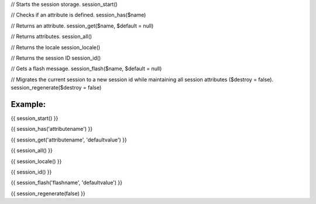 
// Starts the session storage.
session_start()

// Checks if an attribute is defined.
session_has($name)

// Returns an attribute.
session_get($name, $default = null)

// Returns attributes.
session_all()

// Returns the locale
session_locale()

// Returns the session ID
session_id()

// Gets a flash message.
session_flash($name, $default = null)

// Migrates the current session to a new session id while maintaining all session attributes ($destroy = false).
session_regenerate($destroy = false)


Example:
=======

{{ session_start() }}

{{ session_has('attributename') }}

{{ session_get('attributename', 'defaultvalue') }}

{{ session_all() }}

{{ session_locale() }}

{{ session_id() }}

{{ session_flash('flashname', 'defaultvalue') }}

{{ session_regenerate(false) }}